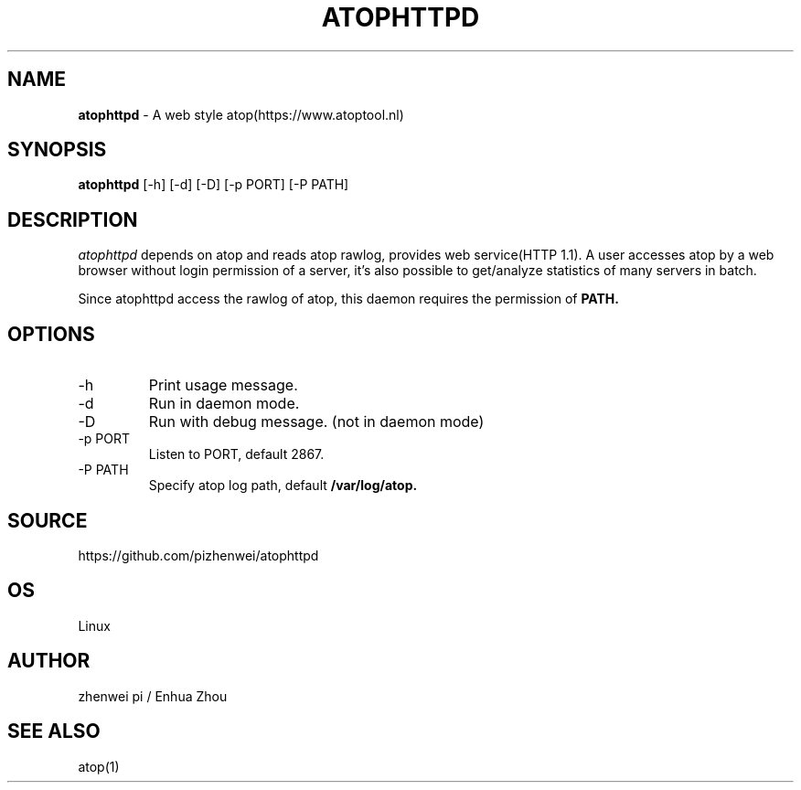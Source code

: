 .TH ATOPHTTPD 1 "Jan 2023" "Linux"
.SH NAME
.B atophttpd
- A web style atop(https://www.atoptool.nl)
.SH SYNOPSIS
.B atophttpd
[\-h] [\-d] [\-D] [-p PORT] [-P PATH]
.SH DESCRIPTION
.I atophttpd
depends on atop and reads atop rawlog, provides web
service(HTTP 1.1). A user accesses atop by a web browser without
login permission of a server, it's also possible to get/analyze
statistics of many servers in batch.

Since atophttpd access the rawlog of atop, this daemon requires the
permission of
.B PATH.
.SH OPTIONS
.TP
\-h
Print usage message.
.TP
\-d
Run in daemon mode.
.TP
\-D
Run with debug message. (not in daemon mode)
.TP
\-p PORT
Listen to PORT, default 2867.
.TP
\-P PATH
Specify atop log path, default
.B
/var/log/atop.
.SH SOURCE
https://github.com/pizhenwei/atophttpd
.SH OS
Linux
.SH AUTHOR
zhenwei pi / Enhua Zhou
.SH SEE ALSO
atop(1)
